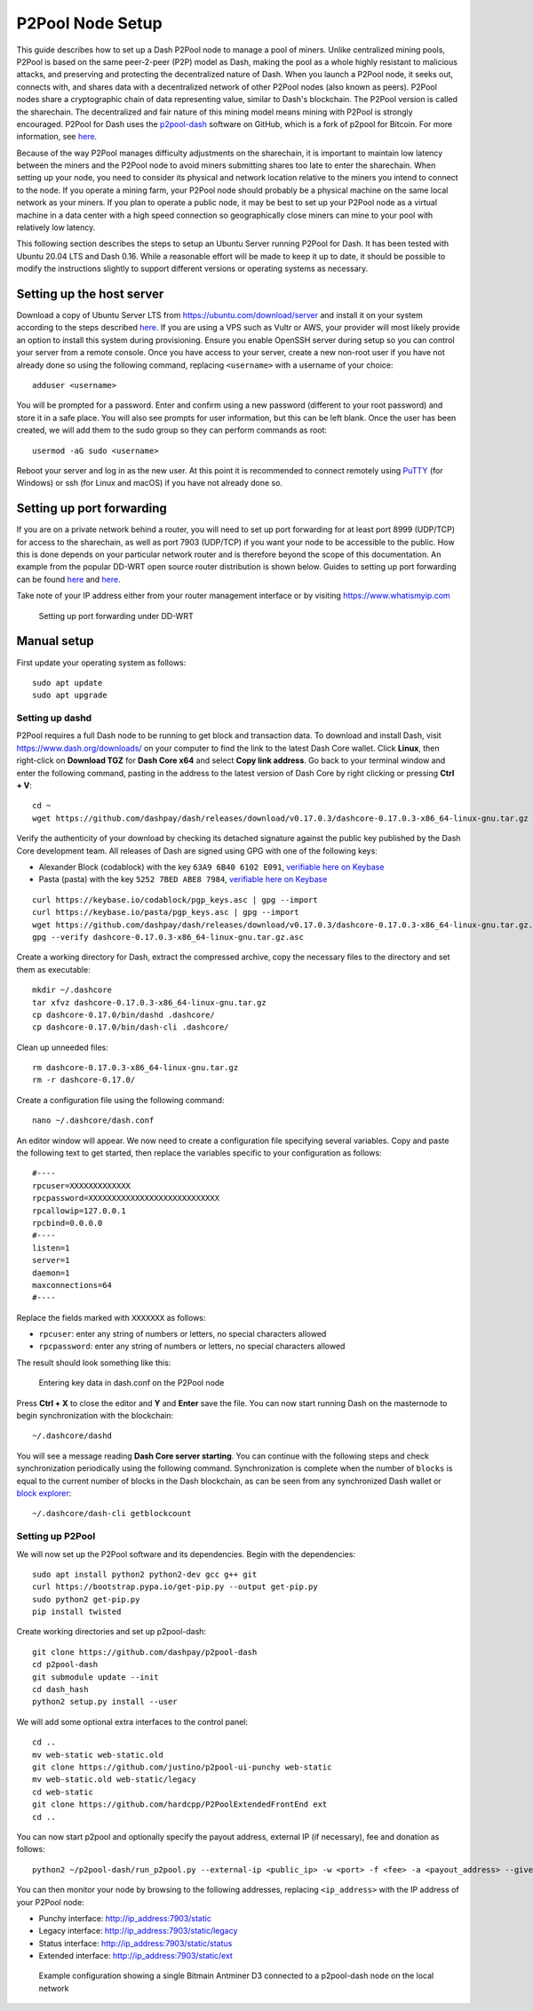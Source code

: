 .. meta::
   :description: Guide to setting up a Dash P2Pool node
   :keywords: dash, mining, X11, p2pool, node, pool, software, ASIC, mining pool

.. _p2pool:

=================
P2Pool Node Setup 
=================

This guide describes how to set up a Dash P2Pool node to manage a pool
of miners. Unlike centralized mining pools, P2Pool is based on the same
peer-2-peer (P2P) model as Dash, making the pool as a whole highly
resistant to malicious attacks, and preserving and protecting the
decentralized nature of Dash. When you launch a P2Pool node, it seeks
out, connects with, and shares data with a decentralized network of
other P2Pool nodes (also known as peers). P2Pool nodes share a
cryptographic chain of data representing value, similar to Dash's
blockchain. The P2Pool version is called the sharechain. The
decentralized and fair nature of this mining model means mining with
P2Pool is strongly encouraged. P2Pool for Dash uses the `p2pool-dash
<https://github.com/dashpay/p2pool-dash>`_ software on GitHub, which is
a fork of p2pool for Bitcoin. For more information, see `here
<https://en.bitcoin.it/wiki/P2Pool>`__.

Because of the way P2Pool manages difficulty adjustments on the
sharechain, it is important to maintain low latency between the miners
and the P2Pool node to avoid miners submitting shares too late to enter
the sharechain. When setting up your node, you need to consider its
physical and network location relative to the miners you intend to
connect to the node. If you operate a mining farm, your P2Pool node
should probably be a physical machine on the same local network as your
miners. If you plan to operate a public node, it may be best to set up
your P2Pool node as a virtual machine in a data center with a high speed
connection so geographically close miners can mine to your pool with
relatively low latency.

This following section describes the steps to setup an Ubuntu Server
running P2Pool for Dash. It has been tested with Ubuntu 20.04 LTS and
Dash 0.16. While a reasonable effort will be made to keep it up to
date, it should be possible to modify the instructions slightly to
support different versions or operating systems as necessary.

Setting up the host server
==========================

Download a copy of Ubuntu Server LTS from
https://ubuntu.com/download/server and install it on your system
according to the steps described `here
<https://ubuntu.com/tutorials/install-ubuntu-server>`__. If you are
using a VPS such as Vultr or AWS, your provider will most likely provide
an option to install this system during provisioning. Ensure you enable
OpenSSH server during setup so you can control your server from a remote
console. Once you have access to your server, create a new non-root user
if you have not already done so using the following command, replacing
``<username>`` with a username of your choice::

  adduser <username>

You will be prompted for a password. Enter and confirm using a new
password (different to your root password) and store it in a safe place.
You will also see prompts for user information, but this can be left
blank. Once the user has been created, we will add them to the sudo
group so they can perform commands as root::

  usermod -aG sudo <username> 

Reboot your server and log in as the new user. At this point it is
recommended to connect remotely using `PuTTY
<https://www.chiark.greenend.org.uk/~sgtatham/putty/latest.html>`_ (for
Windows) or ssh (for Linux and macOS) if you have not already done so.

Setting up port forwarding
==========================

If you are on a private network behind a router, you will need to set up
port forwarding for at least port 8999 (UDP/TCP) for access to the
sharechain, as well as port 7903 (UDP/TCP) if you want your node to be
accessible to the public. How this is done depends on your particular
network router and is therefore beyond the scope of this documentation.
An example from the popular DD-WRT open source router distribution is
shown below. Guides to setting up port forwarding can be found `here
<https://www.wikihow.com/Set-Up-Port-Forwarding-on-a-Router>`__ and `here
<https://www.noip.com/support/knowledgebase/general-port-forwarding-guide/>`__.

Take note of your IP address either from your router management
interface or by visiting https://www.whatismyip.com

.. figure:: img/p2pool-ddwrt.png
   :width: 400px

   Setting up port forwarding under DD-WRT

Manual setup
============

First update your operating system as follows::

  sudo apt update
  sudo apt upgrade

Setting up dashd
----------------

P2Pool requires a full Dash node to be running to get block and
transaction data. To download and install Dash, visit
https://www.dash.org/downloads/ on your computer to find the link to the
latest Dash Core wallet. Click **Linux**, then right-click on **Download
TGZ** for **Dash Core x64** and select **Copy link address**. Go back to
your terminal window and enter the following command, pasting in the
address to the latest version of Dash Core by right clicking or pressing
**Ctrl + V**::

  cd ~
  wget https://github.com/dashpay/dash/releases/download/v0.17.0.3/dashcore-0.17.0.3-x86_64-linux-gnu.tar.gz

Verify the authenticity of your download by checking its detached
signature against the public key published by the Dash Core development
team. All releases of Dash are signed using GPG with one of the
following keys:

- Alexander Block (codablock) with the key ``63A9 6B40 6102 E091``,
  `verifiable here on Keybase <https://keybase.io/codablock>`__
- Pasta (pasta) with the key ``5252 7BED ABE8 7984``, `verifiable here
  on Keybase <https://keybase.io/pasta>`__

::

  curl https://keybase.io/codablock/pgp_keys.asc | gpg --import
  curl https://keybase.io/pasta/pgp_keys.asc | gpg --import
  wget https://github.com/dashpay/dash/releases/download/v0.17.0.3/dashcore-0.17.0.3-x86_64-linux-gnu.tar.gz.asc
  gpg --verify dashcore-0.17.0.3-x86_64-linux-gnu.tar.gz.asc

Create a working directory for Dash, extract the compressed archive,
copy the necessary files to the directory and set them as executable::

  mkdir ~/.dashcore
  tar xfvz dashcore-0.17.0.3-x86_64-linux-gnu.tar.gz
  cp dashcore-0.17.0/bin/dashd .dashcore/
  cp dashcore-0.17.0/bin/dash-cli .dashcore/

Clean up unneeded files::

  rm dashcore-0.17.0.3-x86_64-linux-gnu.tar.gz
  rm -r dashcore-0.17.0/

Create a configuration file using the following command::

  nano ~/.dashcore/dash.conf

An editor window will appear. We now need to create a configuration file
specifying several variables. Copy and paste the following text to get
started, then replace the variables specific to your configuration as
follows::

  #----
  rpcuser=XXXXXXXXXXXXX
  rpcpassword=XXXXXXXXXXXXXXXXXXXXXXXXXXXX
  rpcallowip=127.0.0.1
  rpcbind=0.0.0.0
  #----
  listen=1
  server=1
  daemon=1
  maxconnections=64
  #----


Replace the fields marked with ``XXXXXXX`` as follows:

- ``rpcuser``: enter any string of numbers or letters, no special
  characters allowed
- ``rpcpassword``: enter any string of numbers or letters, no special
  characters allowed

The result should look something like this:

.. figure:: img/p2pool-dash-conf.png
   :width: 400px

   Entering key data in dash.conf on the P2Pool node

Press **Ctrl + X** to close the editor and **Y** and **Enter** save the
file. You can now start running Dash on the masternode to begin
synchronization with the blockchain::

  ~/.dashcore/dashd

You will see a message reading **Dash Core server starting**. You can
continue with the following steps and check synchronization periodically
using the following command. Synchronization is complete when the number
of ``blocks`` is equal to the current number of blocks in the Dash
blockchain, as can be seen from any synchronized Dash wallet or `block
explorer <https://insight.dash.org/insight/>`_::

  ~/.dashcore/dash-cli getblockcount

Setting up P2Pool
-----------------

We will now set up the P2Pool software and its dependencies. Begin with
the dependencies::
  
  sudo apt install python2 python2-dev gcc g++ git
  curl https://bootstrap.pypa.io/get-pip.py --output get-pip.py
  sudo python2 get-pip.py
  pip install twisted

Create working directories and set up p2pool-dash::

  git clone https://github.com/dashpay/p2pool-dash
  cd p2pool-dash
  git submodule update --init
  cd dash_hash
  python2 setup.py install --user

We will add some optional extra interfaces to the control panel::

  cd ..
  mv web-static web-static.old
  git clone https://github.com/justino/p2pool-ui-punchy web-static
  mv web-static.old web-static/legacy
  cd web-static
  git clone https://github.com/hardcpp/P2PoolExtendedFrontEnd ext
  cd ..

You can now start p2pool and optionally specify the payout address,
external IP (if necessary), fee and donation as follows::

  python2 ~/p2pool-dash/run_p2pool.py --external-ip <public_ip> -w <port> -f <fee> -a <payout_address> --give-author <donation>

You can then monitor your node by browsing to the following addresses,
replacing ``<ip_address>`` with the IP address of your P2Pool node:

- Punchy interface: http://ip_address:7903/static
- Legacy interface: http://ip_address:7903/static/legacy
- Status interface: http://ip_address:7903/static/status
- Extended interface: http://ip_address:7903/static/ext

.. image:: img/p2pool-antminer.png
   :width: 400px

.. figure:: img/p2pool-running.png
   :width: 400px

   Example configuration showing a single Bitmain Antminer D3 connected
   to a p2pool-dash node on the local network
